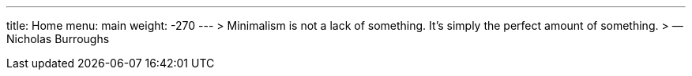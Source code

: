 ---
title: Home
menu: main
weight: -270
---
> Minimalism is not a lack of something. It’s simply the perfect amount of something.
> — Nicholas Burroughs
